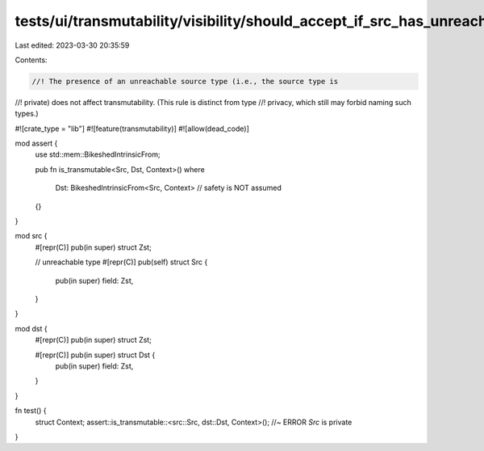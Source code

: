 tests/ui/transmutability/visibility/should_accept_if_src_has_unreachable_ty.rs
==============================================================================

Last edited: 2023-03-30 20:35:59

Contents:

.. code-block:: rs

    //! The presence of an unreachable source type (i.e., the source type is
//! private) does not affect transmutability. (This rule is distinct from type
//! privacy, which still may forbid naming such types.)

#![crate_type = "lib"]
#![feature(transmutability)]
#![allow(dead_code)]

mod assert {
    use std::mem::BikeshedIntrinsicFrom;

    pub fn is_transmutable<Src, Dst, Context>()
    where
        Dst: BikeshedIntrinsicFrom<Src, Context> // safety is NOT assumed
    {}
}

mod src {
    #[repr(C)] pub(in super) struct Zst;

    // unreachable type
    #[repr(C)] pub(self) struct Src {
        pub(in super) field: Zst,
    }
}

mod dst {
    #[repr(C)] pub(in super) struct Zst;

    #[repr(C)] pub(in super) struct Dst {
        pub(in super) field: Zst,
    }
}

fn test() {
    struct Context;
    assert::is_transmutable::<src::Src, dst::Dst, Context>(); //~ ERROR `Src` is private
}


